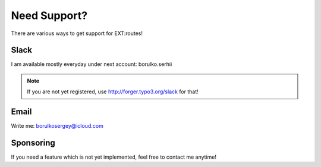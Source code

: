 .. ==================================================
.. FOR YOUR INFORMATION
.. --------------------------------------------------
.. -*- coding: utf-8 -*- with BOM.


.. _support:

Need Support?
=============
There are various ways to get support for EXT:routes!

Slack
-----
I am available mostly everyday under next account: borulko.serhii

.. note::

   If you are not yet registered, use http://forger.typo3.org/slack for that!

Email
-----
Write me: borulkosergey@icloud.com

Sponsoring
----------
If you need a feature which is not yet implemented, feel free to contact me anytime!

